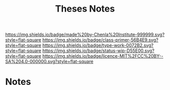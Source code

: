 #   -*- mode: org; fill-column: 60 -*-

#+TITLE: Theses Notes
#+STARTUP: showall
#+TOC: headlines 4
#+PROPERTY: filename
:PROPERTIES:
:CUSTOM_ID: 
:Name:      /home/deerpig/proj/chenla/manifesto/theses-notes.org
:Created:   2017-10-18T19:47@Prek Leap (11.642600N-104.919210W)
:ID:        55b408df-ddcd-4060-aa6c-5c541f1bfebd
:VER:       561602887.446933926
:GEO:       48P-491193-1287029-15
:BXID:      proj:UPE1-8100
:Class:     primer
:Type:      work
:Status:    wip
:Licence:   MIT/CC BY-SA 4.0
:END:

[[https://img.shields.io/badge/made%20by-Chenla%20Institute-999999.svg?style=flat-square]] 
[[https://img.shields.io/badge/class-primer-56B4E9.svg?style=flat-square]]
[[https://img.shields.io/badge/type-work-0072B2.svg?style=flat-square]]
[[https://img.shields.io/badge/status-wip-D55E00.svg?style=flat-square]]
[[https://img.shields.io/badge/licence-MIT%2FCC%20BY--SA%204.0-000000.svg?style=flat-square]]


* Notes



